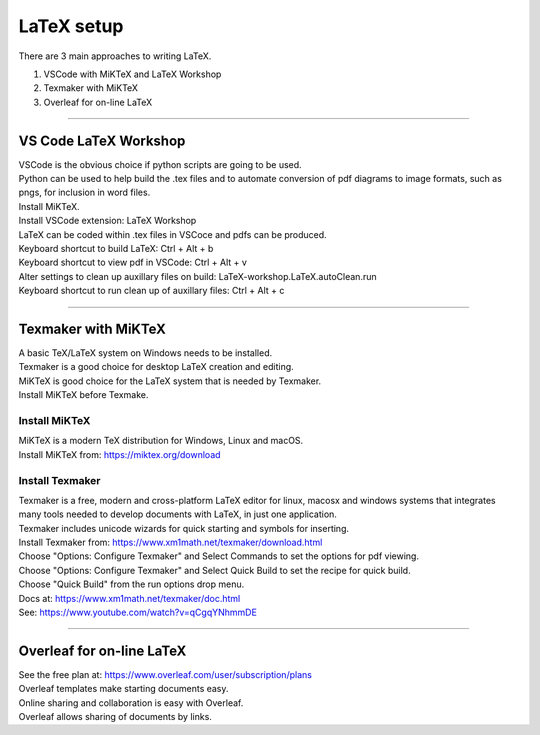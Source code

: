 ====================================================
LaTeX setup
====================================================

There are 3 main approaches to writing LaTeX.

#. VSCode with MiKTeX and LaTeX Workshop
#. Texmaker with MiKTeX
#. Overleaf for on-line LaTeX

----

------------------------
VS Code LaTeX Workshop
------------------------

| VSCode is the obvious choice if python scripts are going to be used.
| Python can be used to help build the .tex files and to automate conversion of pdf diagrams to image formats, such as pngs, for inclusion in word files.

| Install MiKTeX.
| Install VSCode extension: LaTeX Workshop
| LaTeX can be coded within .tex files in VSCoce and pdfs can be produced.

| Keyboard shortcut to build LaTeX: Ctrl + Alt + b
| Keyboard shortcut to view pdf in VSCode: Ctrl + Alt + v
| Alter settings to clean up auxillary files on build: LaTeX-workshop.LaTeX.autoClean.run
| Keyboard shortcut to run clean up of auxillary files: Ctrl + Alt + c

----

---------------------------
Texmaker with MiKTeX
---------------------------
 
| A basic TeX/LaTeX system on Windows needs to be installed.
| Texmaker is a good choice for desktop LaTeX creation and editing.
| MiKTeX is good choice for the LaTeX system that is needed by Texmaker.
| Install MiKTeX before Texmake.

Install MiKTeX
-----------------

| MiKTeX is a modern TeX distribution for Windows, Linux and macOS.
| Install MiKTeX from: https://miktex.org/download

Install Texmaker
-----------------

| Texmaker is a free, modern and cross-platform LaTeX editor for linux, macosx and windows systems that integrates many tools needed to develop documents with LaTeX, in just one application.
| Texmaker includes unicode wizards for quick starting and symbols for inserting.

| Install Texmaker from: https://www.xm1math.net/texmaker/download.html
| Choose "Options: Configure Texmaker" and Select Commands to set the options for pdf viewing.
| Choose "Options: Configure Texmaker" and Select Quick Build to set the recipe for quick build.
| Choose "Quick Build" from the run options drop menu.

| Docs at: https://www.xm1math.net/texmaker/doc.html
| See: https://www.youtube.com/watch?v=qCgqYNhmmDE

----

----------------------------
Overleaf for on-line LaTeX
----------------------------

| See the free plan at: https://www.overleaf.com/user/subscription/plans
| Overleaf templates make starting documents easy.
| Online sharing and collaboration is easy with Overleaf.
| Overleaf allows sharing of documents by links.


